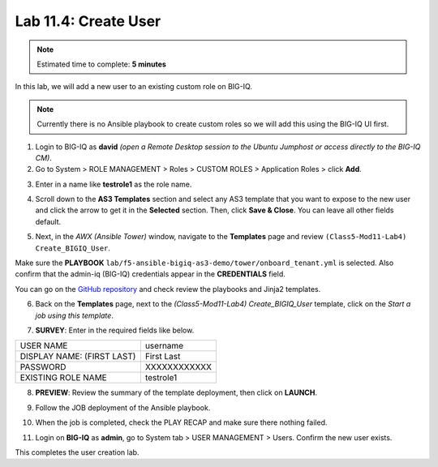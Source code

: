 Lab 11.4: Create User
---------------------

.. note:: Estimated time to complete: **5 minutes**

In this lab, we will add a new user to an existing custom role on BIG-IQ. 

.. Note:: Currently there is no Ansible playbook to create custom roles so we will add this using the BIG-IQ UI first.

1. Login to BIG-IQ as **david** *(open a Remote Desktop session to the Ubuntu Jumphost or access directly to the BIG-IQ CM)*.

2. Go to System > ROLE MANAGEMENT > Roles > CUSTOM ROLES > Application Roles > click **Add**. 

.. image:: pictures/lab-4-1.png
  :scale: 60%
  :align: center

3. Enter in a name like **testrole1** as the role name. 

.. image:: pictures/lab-4-2.png
  :scale: 60%
  :align: center

4. Scroll down to the **AS3 Templates** section and select any AS3 template that you want to expose to the new user and click the arrow to get it in the **Selected** section. Then, click **Save & Close**. You can leave all other fields default.

.. image:: pictures/lab-4-3.png
  :scale: 60%
  :align: center

5. Next, in the *AWX (Ansible Tower)* window, navigate to the **Templates** page and review ``(Class5-Mod11-Lab4) Create_BIGIQ_User``.

.. image:: pictures/lab-4-4.png
  :scale: 60%
  :align: center

Make sure the **PLAYBOOK** ``lab/f5-ansible-bigiq-as3-demo/tower/onboard_tenant.yml`` is selected. Also confirm that the admin-iq (BIG-IQ) credentials appear in the **CREDENTIALS** field.

.. image:: pictures/lab-4-5.png
  :scale: 60%
  :align: center

You can go on the `GitHub repository`_ and check review the playbooks and Jinja2 templates.

.. _GitHub repository: https://github.com/f5devcentral/f5-big-iq-lab/tree/develop/lab/f5-ansible-bigiq-as3-demo/tower

6. Back on the **Templates** page, next to the *(Class5-Mod11-Lab4) Create_BIGIQ_User* template, click on the *Start a job using this template*.

.. image:: pictures/lab-4-6.png
  :scale: 60%
  :align: center

7. **SURVEY**: Enter in the required fields like below.

+----------------------------+--------------+
| USER NAME                  | username     |
+----------------------------+--------------+
| DISPLAY NAME: (FIRST LAST) | First Last   |
+----------------------------+--------------+
| PASSWORD                   | XXXXXXXXXXXX |
+----------------------------+--------------+
| EXISTING ROLE NAME         | testrole1    |
+----------------------------+--------------+

.. image:: pictures/lab-4-7.png
  :scale: 60%
  :align: center

8. **PREVIEW**: Review the summary of the template deployment, then click on **LAUNCH**.

.. image:: pictures/lab-4-8.png
  :scale: 60%
  :align: center

9. Follow the JOB deployment of the Ansible playbook.

.. image:: pictures/lab-4-9.png
  :scale: 60%
  :align: center

10. When the job is completed, check the PLAY RECAP and make sure there nothing failed.

.. image:: pictures/lab-4-10.png
  :scale: 60%
  :align: center

11. Login on **BIG-IQ** as **admin**, go to System tab > USER MANAGEMENT > Users. Confirm the new user exists.

.. image:: pictures/lab-4-11.png
  :scale: 60%
  :align: center

This completes the user creation lab. 